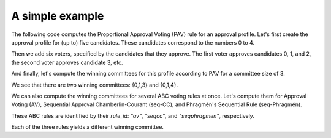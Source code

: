 A simple example
================

The following code computes the Proportional Approval Voting (PAV) rule for an approval profile.
Let's first create the approval profile for (up to) five candidates.
These candidates correspond to the numbers 0 to 4.

.. doctest::

    >>> from abcvoting.preferences import Profile
    >>> from abcvoting import abcrules

    >>> profile = Profile(num_cand=5)

Then we add six voters, specified by the candidates that they approve.
The first voter approves candidates 0, 1, and 2,
the second voter approves candidate 3, etc.

.. doctest::

    >>> profile.add_voters([{0, 1, 2}, {3}, {0, 1, 2, 3}, {0, 1, 2, 4}, {0, 1}, {4}])

And finally, let's compute the winning committees for this profile according to PAV for a committee size of 3.

.. doctest::

    >>> print(abcrules.compute_pav(profile, committeesize=3))
    [{0, 1, 3}, {0, 1, 4}]

We see that there are two winning committees: {0,1,3} and {0,1,4}.

We can also compute the winning committees for several ABC voting rules at once.
Let's compute them for Approval Voting (AV), Sequential Approval Chamberlin-Courant (seq-CC), and
Phragmén's Sequential Rule (seq-Phragmén).

These ABC rules are identified by their `rule_id`: `"av"`, `"seqcc"`, and `"seqphragmen"`, respectively.

.. doctest::

    >>> for rule_id in ["av", "seqcc", "seqphragmen"]:
    ...    print(abcrules.compute(rule_id, profile, committeesize=3))
    [{0, 1, 2}]
    [{0, 3, 4}]
    [{0, 1, 3}]

Each of the three rules yields a different winning committee.
